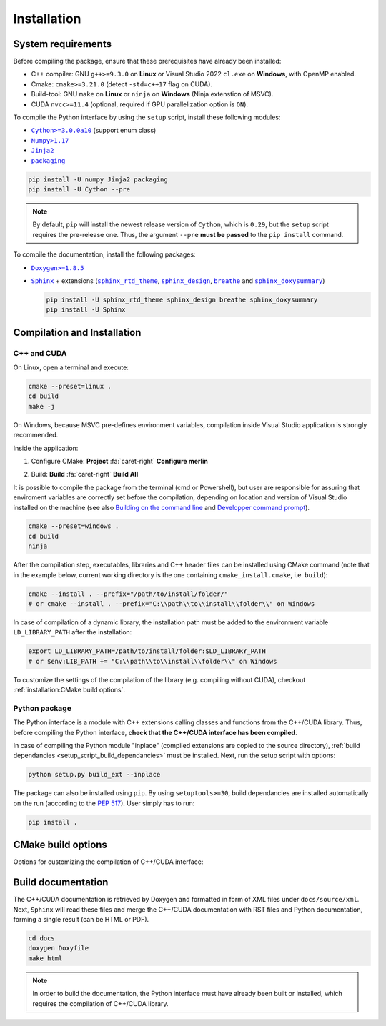 Installation
============

System requirements
-------------------

Before compiling the package, ensure that these prerequisites have already been
installed:

-  C++ compiler: GNU ``g++>=9.3.0`` on **Linux** or Visual Studio 2022
   ``cl.exe`` on **Windows**, with OpenMP enabled.

-  Cmake: ``cmake>=3.21.0`` (detect ``-std=c++17`` flag on CUDA).

-  Build-tool: GNU ``make`` on **Linux** or ``ninja`` on **Windows** (Ninja
   extenstion of MSVC).

-  CUDA ``nvcc>=11.4`` (optional, required if GPU parallelization option is
   ``ON``).

.. _setup_script_build_dependancies:

To compile the Python interface by using the ``setup`` script, install these
following modules:

-  |Cython|_ (support enum class)

-  |Numpy|_

-  |Jinja2|_

-  |packaging|_

.. |Cython| replace:: ``Cython>=3.0.0a10``
.. _Cython: https://pypi.org/project/Cython/#history
.. |Numpy| replace:: ``Numpy>1.17``
.. _Numpy: https://pypi.org/project/numpy/
.. |Jinja2| replace:: ``Jinja2``
.. _Jinja2: https://pypi.org/project/Jinja2/
.. |packaging| replace:: ``packaging``
.. _packaging: https://pypi.org/project/packaging/

.. code-block:: sh

      pip install -U numpy Jinja2 packaging
      pip install -U Cython --pre

.. note::

   By default, ``pip`` will install the newest release version of ``Cython``,
   which is ``0.29``, but the ``setup`` script requires the pre-release one.
   Thus, the argument ``--pre`` **must be passed** to the ``pip install``
   command.

To compile the documentation, install the following packages:

-  |Doxygen|_

-  |Sphinx|_ + extensions (|sphinx_rtd_theme|_, |sphinx_design|_,
   |breathe|_ and |sphinx_doxysummary|_)

   .. code-block:: sh

      pip install -U sphinx_rtd_theme sphinx_design breathe sphinx_doxysummary
      pip install -U Sphinx

.. |Doxygen| replace:: ``Doxygen>=1.8.5``
.. _Doxygen: https://doxygen.nl/download.html
.. |Sphinx| replace:: ``Sphinx``
.. _Sphinx: https://www.sphinx-doc.org/en/master/
.. |sphinx_rtd_theme| replace:: ``sphinx_rtd_theme``
.. _sphinx_rtd_theme: https://sphinx-rtd-theme.readthedocs.io/en/stable/
.. |sphinx_design| replace:: ``sphinx_design``
.. _sphinx_design: https://sphinx-design.readthedocs.io/en/latest/
.. |breathe| replace:: ``breathe``
.. _breathe: https://breathe.readthedocs.io/en/latest/
.. |sphinx_doxysummary| replace:: ``sphinx_doxysummary``
.. _sphinx_doxysummary: https://doxysummary.readthedocs.io/en/latest/


Compilation and Installation
----------------------------

C++ and CUDA
^^^^^^^^^^^^

On Linux, open a terminal and execute:

.. code-block:: sh

   cmake --preset=linux .
   cd build
   make -j

On Windows, because MSVC pre-defines environment variables, compilation inside
Visual Studio application is strongly recommended.

Inside the application:

1. Configure CMake: **Project** :fa:`caret-right` **Configure merlin**

   .. image:: _img/installation_Configure.png
      :width: 100%

2. Build: **Build** :fa:`caret-right` **Build All**

   .. image:: _img/installation_Build.png
      :width: 100%

It is possible to compile the package from the terminal (cmd or Powershell), but
user are responsible for assuring that enviroment variables are correctly set
before the compilation, depending on location and version of Visual Studio
installed on the machine (see also `Building on the command line
<https://learn.microsoft.com/en-us/cpp/build/building-on-the-command-line?view=msvc-170#path_and_environment>`_
and `Developper command prompt
<https://learn.microsoft.com/en-us/cpp/build/building-on-the-command-line?view=msvc-170#developer_command_prompt_shortcuts>`_).

.. code-block:: powershell

   cmake --preset=windows .
   cd build
   ninja

After the compilation step, executables, libraries and C++ header files can be
installed using CMake command (note that in the example below, current working
directory is the one containing ``cmake_install.cmake``, i.e. ``build``):

.. code-block:: sh

   cmake --install . --prefix="/path/to/install/folder/"
   # or cmake --install . --prefix="C:\\path\\to\\install\\folder\\" on Windows

In case of compilation of a dynamic library, the installation path must be
added to the environment variable ``LD_LIBRARY_PATH`` after the installation:

.. code-block:: sh

   export LD_LIBRARY_PATH=/path/to/install/folder:$LD_LIBRARY_PATH
   # or $env:LIB_PATH += "C:\\path\\to\\install\\folder\\" on Windows

To customize the settings of the compilation of the library (e.g. compiling
without CUDA), checkout :ref:`installation:CMake build options`.

Python package
^^^^^^^^^^^^^^

The Python interface is a module with C++ extensions calling classes and
functions from the C++/CUDA library. Thus, before compiling the Python
interface, **check that the C++/CUDA interface has been compiled**.

In case of compiling the Python module "inplace" (compiled extensions are copied
to the source directory), :ref:`build dependancies <setup_script_build_dependancies>`
must be installed. Next, run the setup script with options:

.. code-block:: sh

   python setup.py build_ext --inplace

The package can also be installed using ``pip``. By using ``setuptools>=30``,
build dependancies are installed automatically on the run (according to
the `PEP 517 <https://peps.python.org/pep-0517/>`_). User simply has to run:

.. code-block:: sh

   pip install .


CMake build options
-------------------

Options for customizing the compilation of C++/CUDA interface:

.. envvar:: MERLIN_CUDA

   Build C++ Merlin library with or without CUDA ``nvcc``.

   :Type: ``BOOL``
   :Value: ``ON``, ``OFF``
   :Default: ``ON``

.. envvar:: MERLIN_LIBKIND

   Specify the kind of compiled CUDA and C++ library.

   By default, compile dynamic library on Linux and static library on Windows.

   :Type: ``STRING``
   :Value: ``AUTO``, ``STATIC``, ``SHARED``
   :Default: ``AUTO``

.. envvar:: MERLIN_TEST

   Build unit test executables.

   :Type: ``BOOL``
   :Value: ``ON``, ``OFF``
   :Default: ``OFF``

Build documentation
-------------------

The C++/CUDA documentation is retrieved by Doxygen and formatted in form of XML
files under ``docs/source/xml``. Next, ``Sphinx`` will read these files and
merge the C++/CUDA documentation with RST files and Python documentation,
forming a single result (can be HTML or PDF).

.. code-block:: sh

   cd docs
   doxygen Doxyfile
   make html

.. note::

   In order to build the documentation, the Python interface must have already
   been built or installed, which requires the compilation of C++/CUDA library.

